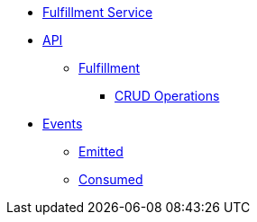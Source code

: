 // INDEX
* xref:index.adoc[Fulfillment Service]

// API
* xref:index.adoc#API[API]
** xref:index.adoc#api_fulfillment[Fulfillment]
*** xref:index.adoc#api_fulfillment_crud[CRUD Operations]

// EVENTS
* xref:index.adoc#events[Events]
** xref:index.adoc#emitted-events[Emitted]
** xref:index.adoc#consumed-events[Consumed]

